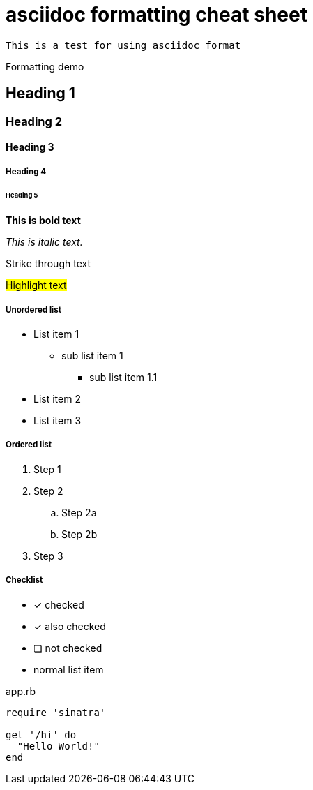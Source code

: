 = asciidoc formatting cheat sheet

``
This is a test for using asciidoc format
``

Formatting demo

== Heading 1
=== Heading 2
==== Heading 3
===== Heading 4
====== Heading 5


*This is bold text*

_This is italic text._

[.line-through]#Strike through text#

#Highlight text#

===== Unordered list
* List item 1
** sub list item 1
*** sub list item 1.1
* List item 2
* List item 3


===== Ordered list
. Step 1
. Step 2
.. Step 2a
.. Step 2b
. Step 3


===== Checklist
- [*] checked
- [x] also checked
- [ ] not checked
-     normal list item

[[app-listing]]
[source,ruby]
.app.rb
----
require 'sinatra'

get '/hi' do
  "Hello World!"
end
----